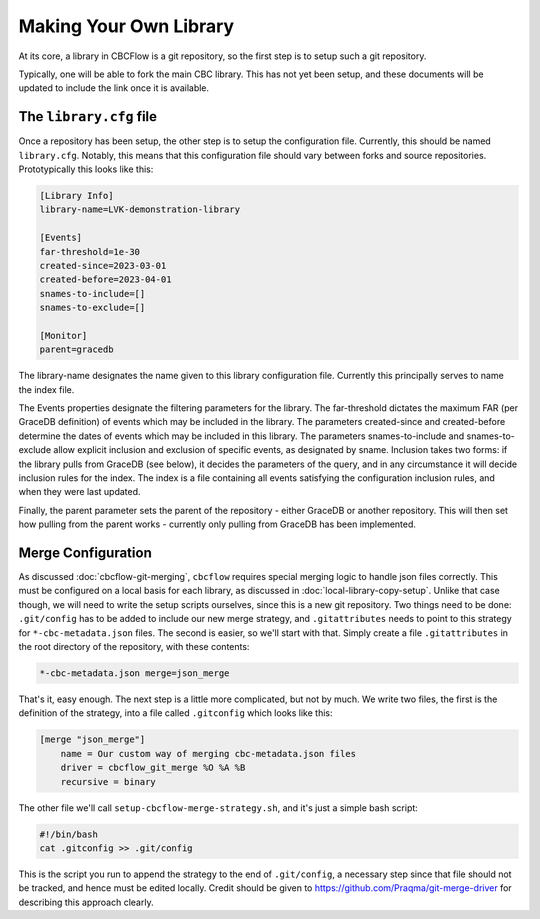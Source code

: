 Making Your Own Library
=======================
At its core, a library in CBCFlow is a git repository, so the first step is to setup such a git repository.

Typically, one will be able to fork the main CBC library. This has not yet been setup, and these documents will be updated to include the link once it is available.

The ``library.cfg`` file
------------------------

Once a repository has been setup, the other step is to setup the configuration file. Currently, this should be named ``library.cfg``.
Notably, this means that this configuration file should vary between forks and source repositories.
Prototypically this looks like this:

.. code-block::

    [Library Info]
    library-name=LVK-demonstration-library

    [Events]
    far-threshold=1e-30
    created-since=2023-03-01
    created-before=2023-04-01
    snames-to-include=[]
    snames-to-exclude=[]

    [Monitor]
    parent=gracedb

The library-name designates the name given to this library configuration file.
Currently this principally serves to name the index file.

The Events properties designate the filtering parameters for the library.
The far-threshold dictates the maximum FAR (per GraceDB definition) of events which may be included in the library.
The parameters created-since and created-before determine the dates of events which may be included in this library.
The parameters snames-to-include and snames-to-exclude allow explicit inclusion and exclusion of specific events, as designated by sname.
Inclusion takes two forms: if the library pulls from GraceDB (see below), it decides the parameters of the query, and in any circumstance it will decide inclusion rules for the index.
The index is a file containing all events satisfying the configuration inclusion rules, and when they were last updated.

Finally, the parent parameter sets the parent of the repository - either GraceDB or another repository. 
This will then set how pulling from the parent works - currently only pulling from GraceDB has been implemented.

Merge Configuration
-------------------

As discussed :doc:`cbcflow-git-merging`, ``cbcflow`` requires special merging logic to handle json files correctly.
This must be configured on a local basis for each library, as discussed in :doc:`local-library-copy-setup`.
Unlike that case though, we will need to write the setup scripts ourselves, since this is a new git repository.
Two things need to be done: ``.git/config`` has to be added to include our new merge strategy, and ``.gitattributes`` needs to point to this strategy for ``*-cbc-metadata.json`` files.
The second is easier, so we'll start with that.
Simply create a file ``.gitattributes`` in the root directory of the repository, with these contents:

.. code-block::

    *-cbc-metadata.json merge=json_merge

That's it, easy enough.
The next step is a little more complicated, but not by much. 
We write two files, the first is the definition of the strategy, into a file called ``.gitconfig`` which looks like this:

.. code-block::

    [merge "json_merge"]
        name = Our custom way of merging cbc-metadata.json files
        driver = cbcflow_git_merge %O %A %B
        recursive = binary

The other file we'll call ``setup-cbcflow-merge-strategy.sh``, and it's just a simple bash script:

.. code-block::

    #!/bin/bash
    cat .gitconfig >> .git/config

This is the script you run to append the strategy to the end of ``.git/config``, a necessary step since that file should not be tracked, and hence must be edited locally.
Credit should be given to https://github.com/Praqma/git-merge-driver for describing this approach clearly.